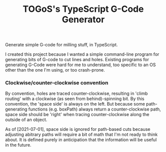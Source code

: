 #+TITLE: TOGoS's TypeScript G-Code Generator

[[http://picture-files.nuke24.net/uri-res/raw/urn:bitprint:DE7LKZ6VJC35NFDGYEFFIRPYBZ4CXGIN.JKSIBCGCR7XB5U4LNRDEZX4K2O6TOV2SLDRNICQ/TTSGCG-v4.png]]

Generate simple G-code for milling stuff, in TypeScript.

I created this project because I wanted a simple command-line program for generating bits of G-code to cut lines and holes.
Existing programs for generating G-Code were hard for me to understand,
too specific to an OS other than the one I'm using, or too crash-prone.

*** Clockwise/counter-clockwise convention

By convention, holes are traced counter-clockwise,
resulting in 'climb routing' with a clockwise (as seen from behind)-spinning bit.
By this convention, the 'space side' is always on the left.
But because some path-generating functions (e.g. boxPath) always return a counter-clockwise path,
space side should be 'right' when tracing counter-clockwise along the outside of an object.

As of [2021-07-01], space side is ignored for path-based cuts because
adjusting abitrary paths will require a bit of math that I'm not ready to think about.
It is defined purely in anticipation that the information will be useful in the future.
